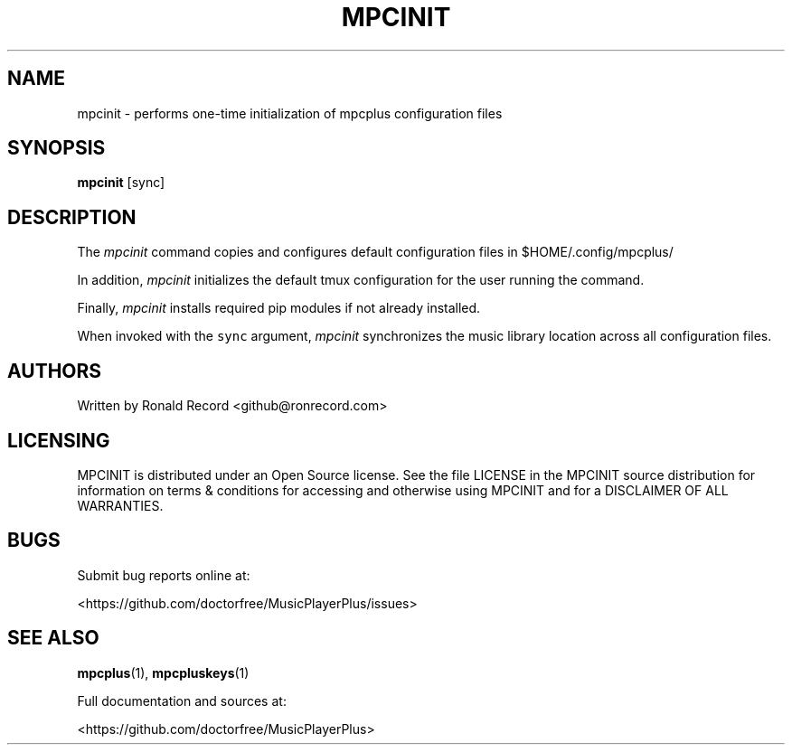.\" Automatically generated by Pandoc 2.17.1.1
.\"
.\" Define V font for inline verbatim, using C font in formats
.\" that render this, and otherwise B font.
.ie "\f[CB]x\f[]"x" \{\
. ftr V B
. ftr VI BI
. ftr VB B
. ftr VBI BI
.\}
.el \{\
. ftr V CR
. ftr VI CI
. ftr VB CB
. ftr VBI CBI
.\}
.TH "MPCINIT" "1" "March 24, 2022" "mpcinit 1.0.0" "User Manual"
.hy
.SH NAME
.PP
mpcinit - performs one-time initialization of mpcplus configuration
files
.SH SYNOPSIS
.PP
\f[B]mpcinit\f[R] [sync]
.SH DESCRIPTION
.PP
The \f[I]mpcinit\f[R] command copies and configures default
configuration files in $HOME/.config/mpcplus/
.PP
In addition, \f[I]mpcinit\f[R] initializes the default tmux
configuration for the user running the command.
.PP
Finally, \f[I]mpcinit\f[R] installs required pip modules if not already
installed.
.PP
When invoked with the \f[V]sync\f[R] argument, \f[I]mpcinit\f[R]
synchronizes the music library location across all configuration files.
.SH AUTHORS
.PP
Written by Ronald Record <github@ronrecord.com>
.SH LICENSING
.PP
MPCINIT is distributed under an Open Source license.
See the file LICENSE in the MPCINIT source distribution for information
on terms & conditions for accessing and otherwise using MPCINIT and for
a DISCLAIMER OF ALL WARRANTIES.
.SH BUGS
.PP
Submit bug reports online at:
.PP
<https://github.com/doctorfree/MusicPlayerPlus/issues>
.SH SEE ALSO
.PP
\f[B]mpcplus\f[R](1), \f[B]mpcpluskeys\f[R](1)
.PP
Full documentation and sources at:
.PP
<https://github.com/doctorfree/MusicPlayerPlus>
